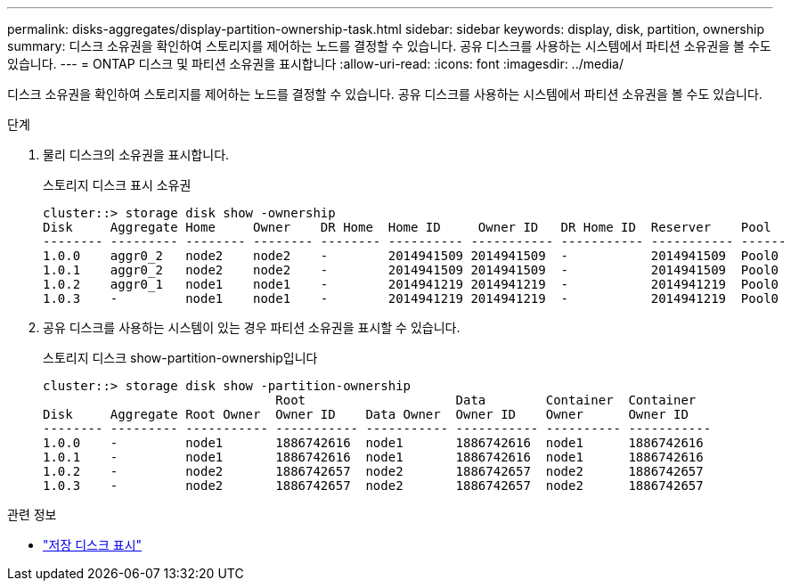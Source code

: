 ---
permalink: disks-aggregates/display-partition-ownership-task.html 
sidebar: sidebar 
keywords: display, disk, partition, ownership 
summary: 디스크 소유권을 확인하여 스토리지를 제어하는 노드를 결정할 수 있습니다. 공유 디스크를 사용하는 시스템에서 파티션 소유권을 볼 수도 있습니다. 
---
= ONTAP 디스크 및 파티션 소유권을 표시합니다
:allow-uri-read: 
:icons: font
:imagesdir: ../media/


[role="lead"]
디스크 소유권을 확인하여 스토리지를 제어하는 노드를 결정할 수 있습니다. 공유 디스크를 사용하는 시스템에서 파티션 소유권을 볼 수도 있습니다.

.단계
. 물리 디스크의 소유권을 표시합니다.
+
스토리지 디스크 표시 소유권

+
....
cluster::> storage disk show -ownership
Disk     Aggregate Home     Owner    DR Home  Home ID     Owner ID   DR Home ID  Reserver    Pool
-------- --------- -------- -------- -------- ---------- ----------- ----------- ----------- ------
1.0.0    aggr0_2   node2    node2    -        2014941509 2014941509  -           2014941509  Pool0
1.0.1    aggr0_2   node2    node2    -        2014941509 2014941509  -           2014941509  Pool0
1.0.2    aggr0_1   node1    node1    -        2014941219 2014941219  -           2014941219  Pool0
1.0.3    -         node1    node1    -        2014941219 2014941219  -           2014941219  Pool0

....
. 공유 디스크를 사용하는 시스템이 있는 경우 파티션 소유권을 표시할 수 있습니다.
+
스토리지 디스크 show-partition-ownership입니다

+
....
cluster::> storage disk show -partition-ownership
                               Root                    Data        Container  Container
Disk     Aggregate Root Owner  Owner ID    Data Owner  Owner ID    Owner      Owner ID
-------- --------- ----------- ----------- ----------- ----------- ---------- -----------
1.0.0    -         node1       1886742616  node1       1886742616  node1      1886742616
1.0.1    -         node1       1886742616  node1       1886742616  node1      1886742616
1.0.2    -         node2       1886742657  node2       1886742657  node2      1886742657
1.0.3    -         node2       1886742657  node2       1886742657  node2      1886742657

....


.관련 정보
* link:https://docs.netapp.com/us-en/ontap-cli/storage-disk-show.html["저장 디스크 표시"^]

